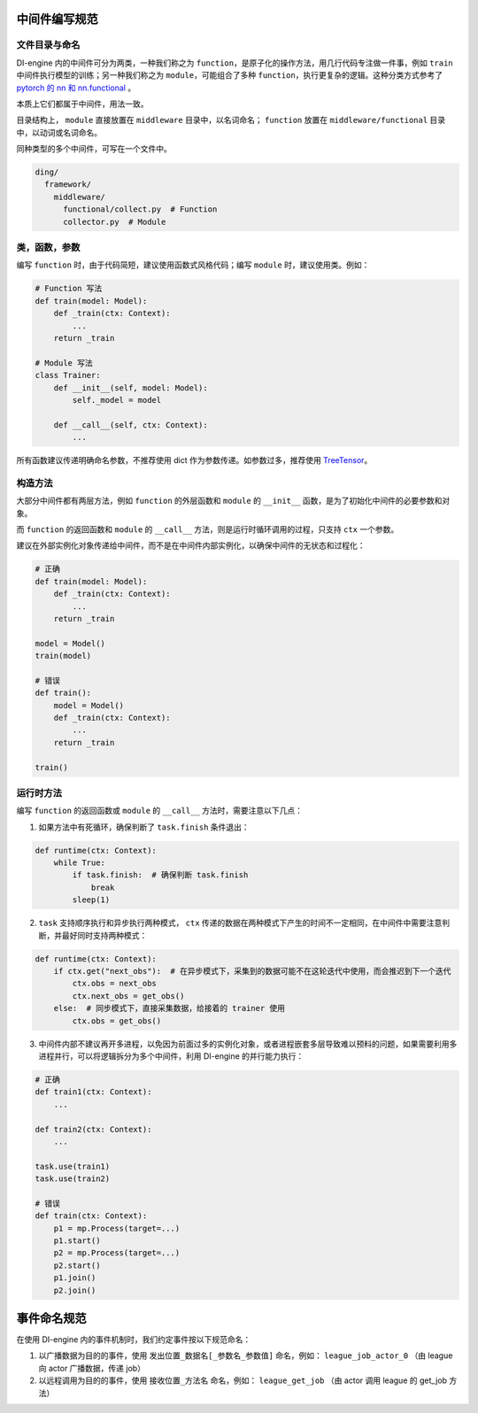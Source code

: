 中间件编写规范
=====================================

文件目录与命名
--------------

DI-engine 内的中间件可分为两类，一种我们称之为 ``function``，是原子化的操作方法，用几行代码专注做一件事，例如 ``train`` 中间件执行模型的训练；\
另一种我们称之为 ``module``，可能组合了多种 ``function``，执行更复杂的逻辑。这种分类方式参考了 `pytorch 的 nn 和 nn.functional <https://pytorch.org/docs/stable/nn.functional.html>`_ 。

本质上它们都属于中间件，用法一致。

目录结构上， ``module`` 直接放置在 ``middleware`` 目录中，以名词命名； ``function`` 放置在 ``middleware/functional`` 目录中，以动词或名词命名。

同种类型的多个中间件，可写在一个文件中。

.. code-block::

  ding/
    framework/
      middleware/
        functional/collect.py  # Function
        collector.py  # Module

类，函数，参数
--------------

编写 ``function`` 时，由于代码简短，建议使用函数式风格代码；编写 ``module`` 时，建议使用类。例如：

.. code-block:: python

    # Function 写法
    def train(model: Model):
        def _train(ctx: Context):
            ...
        return _train

    # Module 写法
    class Trainer:
        def __init__(self, model: Model):
            self._model = model

        def __call__(self, ctx: Context):
            ...

所有函数建议传递明确命名参数，不推荐使用 dict 作为参数传递。如参数过多，推荐使用 `TreeTensor <https://github.com/opendilab/DI-treetensor>`_。

构造方法
------------

大部分中间件都有两层方法，例如 ``function`` 的外层函数和 ``module`` 的 ``__init__`` 函数，是为了初始化中间件的必要参数和对象。

而 ``function`` 的返回函数和 ``module`` 的 ``__call__`` 方法，则是运行时循环调用的过程，只支持 ``ctx`` 一个参数。

建议在外部实例化对象传递给中间件，而不是在中间件内部实例化，以确保中间件的无状态和过程化：

.. code-block:: python

    # 正确
    def train(model: Model):
        def _train(ctx: Context):
            ...
        return _train

    model = Model()
    train(model)

    # 错误
    def train():
        model = Model()
        def _train(ctx: Context):
            ...
        return _train

    train()

运行时方法
------------

编写 ``function`` 的返回函数或 ``module`` 的 ``__call__`` 方法时，需要注意以下几点：

1. 如果方法中有死循环，确保判断了 ``task.finish`` 条件退出：

.. code-block:: python

    def runtime(ctx: Context):
        while True:
            if task.finish:  # 确保判断 task.finish
                break
            sleep(1)

2. ``task`` 支持顺序执行和异步执行两种模式， ``ctx`` 传递的数据在两种模式下产生的时间不一定相同，在中间件中需要注意判断，并最好同时支持两种模式：

.. code-block:: python

    def runtime(ctx: Context):
        if ctx.get("next_obs"):  # 在异步模式下，采集到的数据可能不在这轮迭代中使用，而会推迟到下一个迭代
            ctx.obs = next_obs
            ctx.next_obs = get_obs()
        else:  # 同步模式下，直接采集数据，给接着的 trainer 使用
            ctx.obs = get_obs()

3. 中间件内部不建议再开多进程，以免因为前面过多的实例化对象，或者进程嵌套多层导致难以预料的问题，如果需要利用多进程并行，可以将逻辑拆分为多个中间件，利用 DI-engine 的并行能力执行：

.. code-block:: python

    # 正确
    def train1(ctx: Context):
        ...

    def train2(ctx: Context):
        ...

    task.use(train1)
    task.use(train2)

    # 错误
    def train(ctx: Context):
        p1 = mp.Process(target=...)
        p1.start()
        p2 = mp.Process(target=...)
        p2.start()
        p1.join()
        p2.join()


事件命名规范
=====================================

在使用 DI-engine 内的事件机制时，我们约定事件按以下规范命名：

1. 以广播数据为目的的事件，使用 ``发出位置_数据名[_参数名_参数值]`` 命名，例如： ``league_job_actor_0`` （由 league 向 actor 广播数据，传递 job）
2. 以远程调用为目的的事件，使用 ``接收位置_方法名`` 命名，例如： ``league_get_job`` （由 actor 调用 league 的 get_job 方法）
